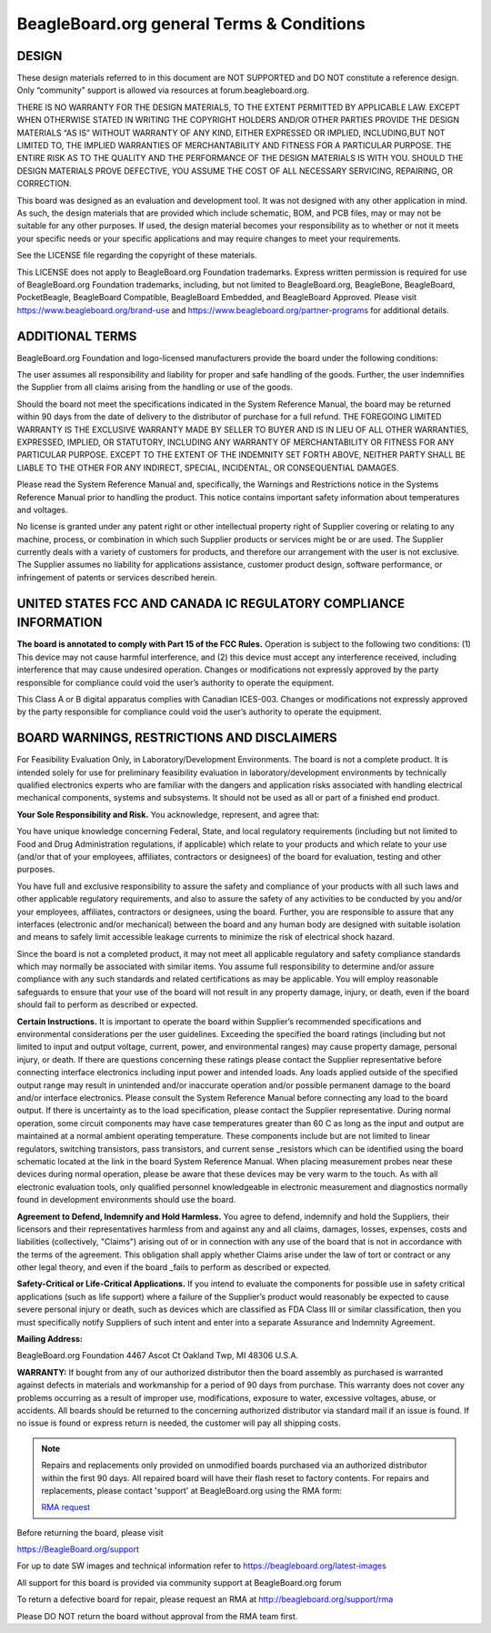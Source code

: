 .. _boards-terms-and-conditions:

BeagleBoard.org general Terms & Conditions
###########################################

DESIGN
*******

These design materials referred to in this document are NOT SUPPORTED and DO NOT constitute a reference design.
Only “community” support is allowed via resources at forum.beagleboard.org.


THERE IS NO WARRANTY FOR THE DESIGN MATERIALS, TO THE EXTENT PERMITTED BY APPLICABLE LAW. EXCEPT WHEN OTHERWISE 
STATED IN WRITING THE COPYRIGHT HOLDERS AND/OR OTHER PARTIES PROVIDE THE DESIGN MATERIALS “AS IS” WITHOUT WARRANTY 
OF ANY KIND, EITHER EXPRESSED OR IMPLIED, INCLUDING,BUT NOT LIMITED TO, THE IMPLIED WARRANTIES OF MERCHANTABILITY 
AND FITNESS FOR A PARTICULAR PURPOSE. THE ENTIRE RISK AS TO THE QUALITY AND THE PERFORMANCE OF THE DESIGN 
MATERIALS IS WITH YOU. SHOULD THE DESIGN MATERIALS PROVE DEFECTIVE, YOU ASSUME THE COST OF ALL NECESSARY
SERVICING, REPAIRING, OR CORRECTION.


This board was designed as an evaluation and development tool. It was not designed with any other application in 
mind. As such, the design materials that are provided which include schematic, BOM, and PCB files, may or may not 
be suitable for any other purposes. If used, the design material becomes your responsibility as to whether or not 
it meets your specific needs or your specific applications and may require changes to meet your requirements.

See the LICENSE file regarding the copyright of these materials.

This LICENSE does not apply to BeagleBoard.org Foundation trademarks. Express written permission is required
for use of BeagleBoard.org Foundation trademarks, including, but not limited to BeagleBoard.org, BeagleBone,
BeagleBoard, PocketBeagle, BeagleBoard Compatible, BeagleBoard Embedded, and BeagleBoard Approved. Please visit
https://www.beagleboard.org/brand-use and https://www.beagleboard.org/partner-programs for additional details.


ADDITIONAL TERMS
*****************

BeagleBoard.org Foundation and logo-licensed manufacturers provide the
board under the following conditions:


The user assumes all responsibility and liability for proper and safe
handling of the goods. Further, the user indemnifies the Supplier from all
claims arising from the handling or use of the goods.


Should the board not meet the specifications indicated in the
System Reference Manual, the board may be returned within 90 days
from the date of delivery to the distributor of purchase for a full
refund. THE FOREGOING LIMITED WARRANTY IS THE EXCLUSIVE WARRANTY MADE BY
SELLER TO BUYER AND IS IN LIEU OF ALL OTHER WARRANTIES, EXPRESSED,
IMPLIED, OR STATUTORY, INCLUDING ANY WARRANTY OF MERCHANTABILITY OR
FITNESS FOR ANY PARTICULAR PURPOSE. EXCEPT TO THE EXTENT OF THE
INDEMNITY SET FORTH ABOVE, NEITHER PARTY SHALL BE LIABLE TO THE OTHER
FOR ANY INDIRECT, SPECIAL, INCIDENTAL, OR CONSEQUENTIAL DAMAGES.


Please read the System Reference Manual and, specifically, the Warnings
and Restrictions notice in the Systems Reference Manual prior to
handling the product. This notice contains important safety information
about temperatures and voltages.


No license is granted under any patent right or other intellectual
property right of Supplier covering or relating to any machine, process,
or combination in which such Supplier products or services might be or
are used. The Supplier currently deals with a variety of customers for
products, and therefore our arrangement with the user is not exclusive.
The Supplier assumes no liability for applications assistance, customer
product design, software performance, or infringement of patents or
services described herein.


UNITED STATES FCC AND CANADA IC REGULATORY COMPLIANCE INFORMATION
******************************************************************

**The board is annotated to comply with Part 15 of the FCC Rules.**
Operation is subject to the following two conditions: (1) This device
may not cause harmful interference, and (2) this device must accept any
interference received, including interference that may cause undesired
operation. Changes or modifications not expressly approved by the party
responsible for compliance could void the user’s authority to operate
the equipment.


This Class A or B digital apparatus complies with Canadian ICES-003.
Changes or modifications not expressly approved by the party responsible
for compliance could void the user’s authority to operate the equipment.


BOARD WARNINGS, RESTRICTIONS AND DISCLAIMERS
**********************************************

For Feasibility Evaluation Only, in Laboratory/Development
Environments. The board is not a complete product. It is
intended solely for use for preliminary feasibility evaluation in
laboratory/development environments by technically qualified electronics
experts who are familiar with the dangers and application risks
associated with handling electrical mechanical components, systems and
subsystems. It should not be used as all or part of a finished end
product.

**Your Sole Responsibility and Risk.** You acknowledge, represent, and agree that:

You have unique knowledge concerning Federal, State, and local
regulatory requirements (including but not limited to Food and Drug
Administration regulations, if applicable) which relate to your products
and which relate to your use (and/or that of your employees, affiliates,
contractors or designees) of the board for evaluation, testing and
other purposes.


You have full and exclusive responsibility to assure the safety and
compliance of your products with all such laws and other applicable
regulatory requirements, and also to assure the safety of any activities
to be conducted by you and/or your employees, affiliates, contractors or
designees, using the board. Further, you are responsible to assure
that any interfaces (electronic and/or mechanical) between the
board and any human body are designed with suitable isolation and
means to safely limit accessible leakage currents to minimize the risk
of electrical shock hazard.


Since the board is not a completed product, it may not meet all
applicable regulatory and safety compliance standards which may normally
be associated with similar items. You assume full responsibility to
determine and/or assure compliance with any such standards and related
certifications as may be applicable. You will employ reasonable
safeguards to ensure that your use of the board will not result in
any property damage, injury, or death, even if the board should fail
to perform as described or expected.


**Certain Instructions.** It is important to operate the board
within Supplier’s recommended specifications and environmental
considerations per the user guidelines. Exceeding the specified
the board ratings (including but not limited to input and output
voltage, current, power, and environmental ranges) may cause property
damage, personal injury, or death. If there are questions concerning
these ratings please contact the Supplier representative before
connecting interface electronics including input power and intended
loads. Any loads applied outside of the specified output range may
result in unintended and/or inaccurate operation and/or possible
permanent damage to the board and/or interface electronics.
Please consult the System Reference Manual before connecting any
load to the board output. If there is uncertainty as to the load
specification, please contact the Supplier representative. During
normal operation, some circuit components may have case temperatures
greater than 60 C as long as the input and output are maintained at a
normal ambient operating temperature. These components include but are
not limited to linear regulators, switching transistors, pass
transistors, and current sense _resistors which can be identified using
the board schematic located at the link in the board System
Reference Manual. When placing measurement probes near these devices
during normal operation, please be aware that these devices may be very
warm to the touch. As with all electronic evaluation tools, only
qualified personnel knowledgeable in electronic measurement and
diagnostics normally found in development environments should use the
board.


**Agreement to Defend, Indemnify and Hold Harmless.** You agree to defend,
indemnify and hold the Suppliers, their licensors and their
representatives harmless from and against any and all claims, damages,
losses, expenses, costs and liabilities (collectively, "Claims")
arising out of or in connection with any use of the board that is
not in accordance with the terms of the agreement. This obligation
shall apply whether Claims arise under the law of tort or contract or any
other legal theory, and even if the board _fails to perform as
described or expected.


**Safety-Critical or Life-Critical Applications.** If you intend to
evaluate the components for possible use in safety critical
applications (such as life support) where a failure of the Supplier’s
product would reasonably be expected to cause severe personal injury
or death, such as devices which are classified as FDA Class III or
similar classification, then you must specifically notify Suppliers of
such intent and enter into a separate Assurance and Indemnity
Agreement.


**Mailing Address:**

BeagleBoard.org Foundation
4467 Ascot Ct
Oakland Twp, MI 48306 U.S.A.


**WARRANTY:** If bought from any of our authorized distributor then 
the board assembly as purchased is warranted against defects in materials and 
workmanship for a period of 90 days from purchase. This warranty does not cover 
any problems occurring as a result of improper use, modifications, exposure to water, 
excessive voltages, abuse, or accidents. All boards should be returned to the 
concerning authorized distributor via standard mail if an issue is found. 
If no issue is found or express return is needed, the customer will pay all shipping costs.


.. note:: 
    Repairs and replacements only provided on unmodified boards purchased via an authorized distributor 
    within the first 90 days. All repaired board will have their flash reset to factory contents. For 
    repairs and replacements, please contact 'support' at BeagleBoard.org using the RMA form:

    `RMA request <https://beagleboard.org/support/rma>`_

Before returning the board, please visit


https://BeagleBoard.org/support


For up to date SW images and technical information refer to
https://beagleboard.org/latest-images


All support for this board is provided via community support at
BeagleBoard.org forum


To return a defective board for repair, please request an RMA at
http://beagleboard.org/support/rma


Please DO NOT return the board without approval from the RMA team
first.
